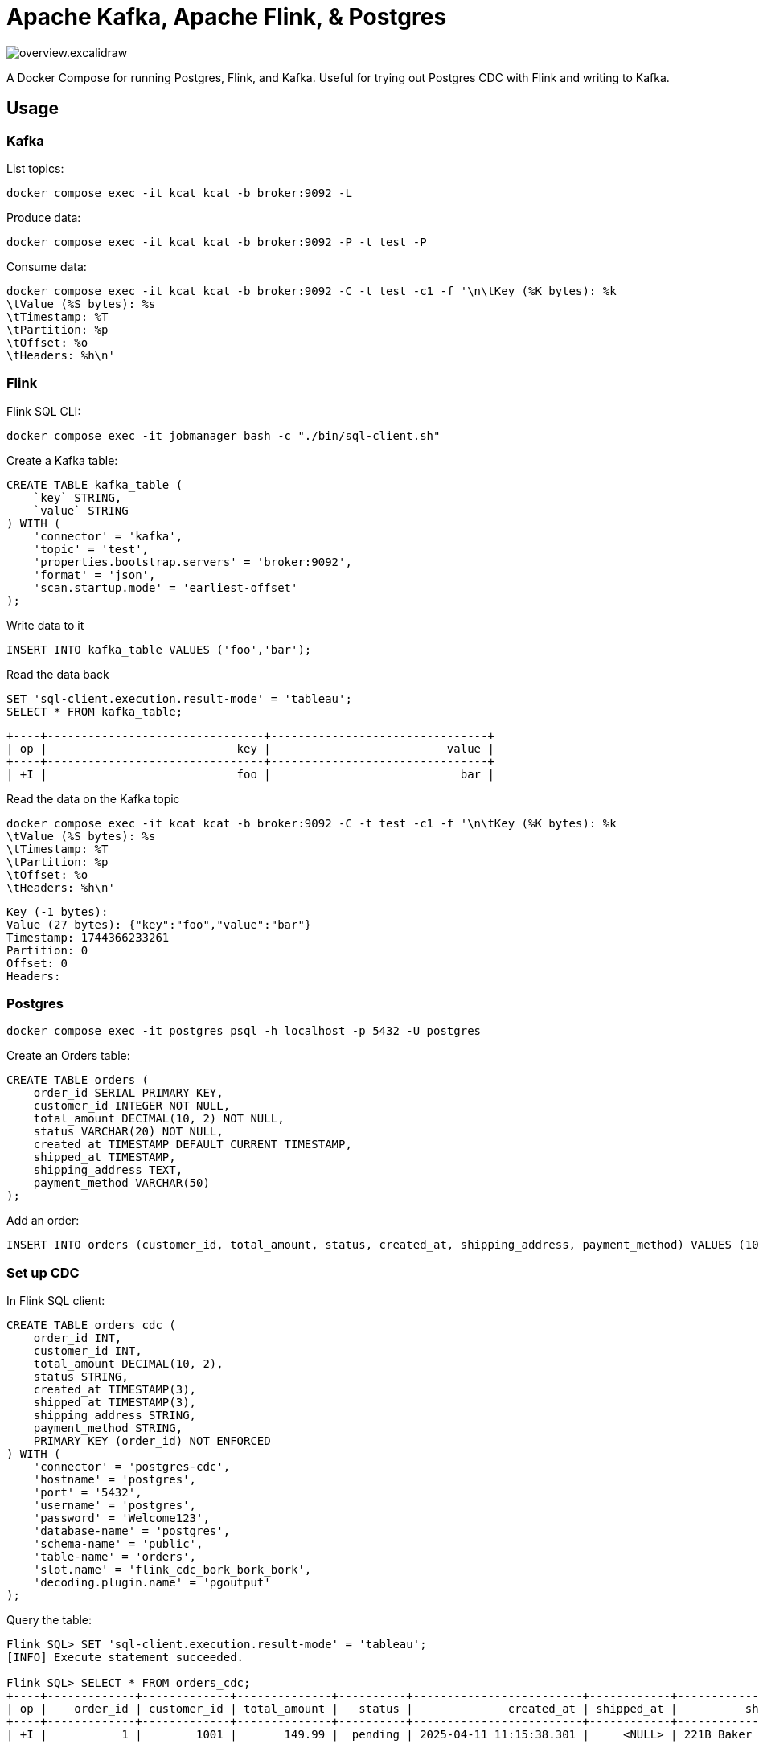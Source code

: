 = Apache Kafka, Apache Flink, & Postgres

image::overview.excalidraw.svg[]

A Docker Compose for running Postgres, Flink, and Kafka.
Useful for trying out Postgres CDC with Flink and writing to Kafka.

== Usage

=== Kafka

List topics:

[source,bash]
----
docker compose exec -it kcat kcat -b broker:9092 -L
----

Produce data:

[source,bash]
----
docker compose exec -it kcat kcat -b broker:9092 -P -t test -P
----

Consume data:

[source,bash]
----
docker compose exec -it kcat kcat -b broker:9092 -C -t test -c1 -f '\n\tKey (%K bytes): %k
\tValue (%S bytes): %s
\tTimestamp: %T
\tPartition: %p
\tOffset: %o
\tHeaders: %h\n'
----


=== Flink

Flink SQL CLI:

[source,bash]
----
docker compose exec -it jobmanager bash -c "./bin/sql-client.sh"
----

Create a Kafka table:

[source,sql]
----
CREATE TABLE kafka_table (
    `key` STRING,
    `value` STRING
) WITH (
    'connector' = 'kafka',
    'topic' = 'test',
    'properties.bootstrap.servers' = 'broker:9092',
    'format' = 'json',
    'scan.startup.mode' = 'earliest-offset'
);
----

Write data to it

[source,sql]
----
INSERT INTO kafka_table VALUES ('foo','bar');
----

Read the data back

[source,sql]
----
SET 'sql-client.execution.result-mode' = 'tableau';
SELECT * FROM kafka_table;
----

[source,]
----
+----+--------------------------------+--------------------------------+
| op |                            key |                          value |
+----+--------------------------------+--------------------------------+
| +I |                            foo |                            bar |
----

Read the data on the Kafka topic

[source,bash]
----
docker compose exec -it kcat kcat -b broker:9092 -C -t test -c1 -f '\n\tKey (%K bytes): %k
\tValue (%S bytes): %s
\tTimestamp: %T
\tPartition: %p
\tOffset: %o
\tHeaders: %h\n'
----

[source,]
----
Key (-1 bytes):
Value (27 bytes): {"key":"foo","value":"bar"}
Timestamp: 1744366233261
Partition: 0
Offset: 0
Headers:
----

=== Postgres

[source,bash]
----
docker compose exec -it postgres psql -h localhost -p 5432 -U postgres
----

Create an Orders table:

[source,sql]
----
CREATE TABLE orders (
    order_id SERIAL PRIMARY KEY,
    customer_id INTEGER NOT NULL,
    total_amount DECIMAL(10, 2) NOT NULL,
    status VARCHAR(20) NOT NULL,
    created_at TIMESTAMP DEFAULT CURRENT_TIMESTAMP,
    shipped_at TIMESTAMP,
    shipping_address TEXT,
    payment_method VARCHAR(50)
);
----

Add an order:

[source,sql]
----
INSERT INTO orders (customer_id, total_amount, status, created_at, shipping_address, payment_method) VALUES (1001, 149.99, 'pending', '2025-04-25 09:44:25', '221B Baker Street, London', 'Credit Card');
----

=== Set up CDC

In Flink SQL client:

[source,sql]
----
CREATE TABLE orders_cdc (
    order_id INT,
    customer_id INT,
    total_amount DECIMAL(10, 2),
    status STRING,
    created_at TIMESTAMP(3),
    shipped_at TIMESTAMP(3),
    shipping_address STRING,
    payment_method STRING,
    PRIMARY KEY (order_id) NOT ENFORCED
) WITH (
    'connector' = 'postgres-cdc',
    'hostname' = 'postgres',
    'port' = '5432',
    'username' = 'postgres',
    'password' = 'Welcome123',
    'database-name' = 'postgres',
    'schema-name' = 'public',
    'table-name' = 'orders',
    'slot.name' = 'flink_cdc_bork_bork_bork',
    'decoding.plugin.name' = 'pgoutput'
);
----

Query the table:

[source,sql]
----
Flink SQL> SET 'sql-client.execution.result-mode' = 'tableau';
[INFO] Execute statement succeeded.

Flink SQL> SELECT * FROM orders_cdc;
+----+-------------+-------------+--------------+----------+-------------------------+------------+---------------------------+----------------+
| op |    order_id | customer_id | total_amount |   status |              created_at | shipped_at |          shipping_address | payment_method |
+----+-------------+-------------+--------------+----------+-------------------------+------------+---------------------------+----------------+
| +I |           1 |        1001 |       149.99 |  pending | 2025-04-11 11:15:38.301 |     <NULL> | 221B Baker Street, London |    Credit Card |
----

(note that the Flink query keeps on running, since the table is unbounded)

Insert a row in Postgres:

[source,bash]
----
docker compose exec -it postgres psql -h localhost -p 5432 -U postgres \
    -c "INSERT INTO orders (customer_id, total_amount, status, created_at, shipping_address, payment_method) VALUES (1003, 199.50, 'pending', '2025-04-25 09:44:28', '177A Bleecker Street, New York', 'Debit Card');"
----

Flink table shows the new row:

[source,sql]
----
[…]
+----+-------------+-------------+--------------+----------+-------------------------+------------+--------------------------------+----------------+
| +I |           2 |        1003 |       199.50 |  pending | 2025-04-11 11:18:45.417 |     <NULL> | 177A Bleecker Street, New York | Debit Card     |
----

Write the data to Kafka topic

[source,]
----
> CREATE TABLE orders_cdc_kafka WITH (
>     'connector' = 'kafka',
>     'topic' = 'orders_cdc',
>     'properties.bootstrap.servers' = 'broker:9092',
>     'format' = 'json',
>     'scan.startup.mode' = 'earliest-offset'
> ) AS SELECT * FROM orders_cdc;
[ERROR] Could not execute SQL statement. Reason:
org.apache.flink.table.api.TableException: Table sink 'default_catalog.default_database.orders_cdc_kafka' doesn't support consuming update and delete changes which is produced by node TableSourceScan(table=[[default_catalog, default_database, orders_cdc]], fields=[order_id, customer_id, total_amount, status, created_at, shipped_at, shipping_address, payment_method])
----

Use the upsert connector instead:

[source,sql]
----
CREATE TABLE orders_cdc_kafka
    WITH (
    'connector' = 'upsert-kafka',
    'topic' = 'orders_cdc',
    'properties.bootstrap.servers' = 'broker:9092',
    'key.format' = 'json',
    'value.format' = 'json'
) LIKE orders_cdc (EXCLUDING OPTIONS);

INSERT INTO orders_cdc_kafka SELECT * FROM orders_cdc;
----

Check the Kafka topic `orders_cdc` has been written to:

[source,bash]
----
docker compose exec -it kcat kcat -b broker:9092 -L
----

[source,]
----
Metadata for all topics (from broker 1: broker:9092/1):
 1 brokers:
  broker 1 at broker:9092 (controller)
 1 topics:
  topic "orders_cdc" with 3 partitions:
    partition 0, leader 1, replicas: 1, isrs: 1
    partition 1, leader 1, replicas: 1, isrs: 1
    partition 2, leader 1, replicas: 1, isrs: 1
----

[source,bash]
----
docker compose exec -it kcat kcat -b broker:9092 -C -t orders_cdc -c -u -f '\n\tKey (%K bytes): %k
\tValue (%S bytes): %s
\tTimestamp: %T
\tPartition: %p
\tOffset: %o
\tHeaders: %h\n'
----

[source,]
----
        Key (14 bytes): {"order_id":1}
        Value (209 bytes): {"order_id":1,"customer_id":1001,"total_amount":149.99,"status":"pending","created_at":"2025-04-11 11:15:38.301","shipped_at":null,"shipping_address":"221B Baker Street, London","payment_method":"Credit Card"}
        Timestamp: 1744371275207
        Partition: 0
        Offset: 0
        Headers:
% Reached end of topic orders_cdc [1] at offset 0

        Key (14 bytes): {"order_id":2}
        Value (212 bytes): {"order_id":2,"customer_id":1003,"total_amount":199.5,"status":"pending","created_at":"2025-04-11 11:18:45.417","shipped_at":null,"shipping_address":"177A Bleecker Street, New York","payment_method":"Debit Card"}
        Timestamp: 1744371275215
        Partition: 2
        Offset: 0
        Headers:
% Reached end of topic orders_cdc [0] at offset 1
% Reached end of topic orders_cdc [2] at offset 1
----

Write a new row to Postgres:

[source,bash]
----
docker compose exec -it postgres psql -h localhost -p 5432 -U postgres \
    -c "INSERT INTO orders (customer_id, total_amount, status, created_at, shipped_at, shipping_address, payment_method) VALUES (1005, 42.00, 'delivered', '2025-04-25 09:45:33', '2025-05-09 09:15:00', '12 Grimmauld Place, London', 'Bank Transfer');"
----

Observe the new record appear in the Kafka topic:
[source,bash]
----
        Key (14 bytes): {"order_id":3}
        Value (227 bytes): {"order_id":3,"customer_id":1005,"total_amount":42,"status":"delivered","created_at":"2025-04-11 11:35:43.711","shipped_at":"2025-04-09 09:15:00","shipping_address":"12 Grimmauld Place, London","payment_method":"Bank Transfer"}
        Timestamp: 1744371344259
        Partition: 2
        Offset: 1
        Headers:
% Reached end of topic orders_cdc [2] at offset 2
----

Add more records:

[source,sql]
----
INSERT INTO orders (customer_id, total_amount, status, created_at, shipped_at, shipping_address, payment_method) VALUES (1002, 89.95, 'processing','2025-04-25 09:45:38', NULL, '742 Evergreen Terrace, Springfield', 'PayPal');
INSERT INTO orders (customer_id, total_amount, status, created_at, shipped_at, shipping_address, payment_method) VALUES (1004, 125.50, 'delivered', '2025-04-25 09:46:03','2025-04-15 14:30:00', '31 Spooner Street, Quahog', 'Credit Card');
----

=== Exploring Watermarks

[source,sql]
----
CREATE TABLE `orders_kafka` (
    `order_id` INT NOT NULL,
    `customer_id` INT,
    `total_amount` DECIMAL(10, 2),
    `status` VARCHAR(2147483647),
    `created_at` TIMESTAMP(3),
    `shipped_at` TIMESTAMP(3),
    `shipping_address` VARCHAR(2147483647),
    `payment_method` VARCHAR(2147483647),
    `topic_partition` INT METADATA FROM 'partition',
    WATERMARK FOR `created_at` AS `created_at` - INTERVAL '5' SECOND,
    CONSTRAINT `PK_order_id` PRIMARY KEY (`order_id`) NOT ENFORCED
) WITH (
    'properties.bootstrap.servers' = 'broker:9092',
    'connector' = 'upsert-kafka',
    'value.format' = 'json',
    'key.format' = 'json',
    'topic' = 'orders_cdc',
    'scan.watermark.idle-timeout' = '30 sec'
);
----
